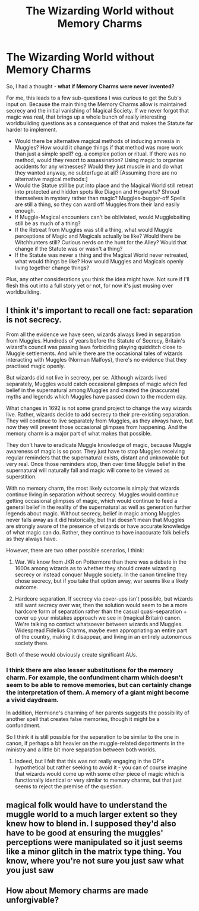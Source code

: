 #+TITLE: The Wizarding World without Memory Charms

* The Wizarding World without Memory Charms
:PROPERTIES:
:Author: Avalon1632
:Score: 12
:DateUnix: 1603474422.0
:DateShort: 2020-Oct-23
:FlairText: Discussion
:END:
So, I had a thought - *what if Memory Charms were never invented?*

For me, this leads to a few sub-questions I was curious to get the Sub's input on. Because the main thing the Memory Charms allow is maintained secrecy and the initial vanishing of Magical Society. If we never forgot that magic was real, that brings up a whole bunch of really interesting worldbuilding questions as a consequence of that and makes the Statute far harder to implement.

- Would there be alternative magical methods of inducing amnesia in Muggles? How would it change things if that method was more work than just a simple spell? eg. a complex potion or ritual. If there was no method, would they resort to assassination? Using magic to organise accidents for any witnesses? Would they just muscle in and do what they wanted anyway, no subterfuge at all? [Assuming there are no alternative magical methods:]
- Would the Statue still be put into place and the Magical World still retreat into protected and hidden spots like Diagon and Hogwarts? Shroud themselves in mystery rather than magic? Muggles-bugger-off Spells are still a thing, so they can ward off Muggles from their land easily enough.
- If Muggle-Magical encounters can't be obliviated, would Mugglebaiting still be as much of a thing?
- If the Retreat from Muggles was still a thing, what would Muggle perceptions of Magic and Magicals actually be like? Would there be Witchhunters still? Curious nerds on the hunt for the Alley? Would that change if the Statute was or wasn't a thing?
- If the Statute was never a thing and the Magical World never retreated, what would things be like? How would Muggles and Magicals openly living together change things?

Plus, any other considerations you think the idea might have. Not sure if I'll flesh this out into a full story yet or not, for now it's just musing over worldbuilding.


** I think it's important to recall one fact: separation is not secrecy.

From all the evidence we have seen, wizards always lived in separation from Muggles. Hundreds of years before the Statute of Secrecy, Britain's wizard's council was passing laws forbidding playing quidditch close to Muggle settlements. And while there are the occasional tales of wizards interacting with Muggles (Norman Malfoys), there's no evidence that they practised magic openly.

But wizards did not live in secrecy, per se. Although wizards lived separately, Muggles would catch occasional glimpses of magic which fed belief in the supernatural among Muggles and created the (inaccurate) myths and legends which Muggles have passed down to the modern day.

What changes in 1692 is not some grand project to change the way wizards live. Rather, wizards decide to add secrecy to their pre-existing separation. They will continue to live separately from Muggles, as they always have, but now they will prevent those occasional glimpses from happening. And the memory charm is a major part of what makes that possible.

They don't have to eradicate Muggle knowledge of magic, because Muggle awareness of magic is so poor. They just have to stop Muggles receiving regular reminders that the supernatural exists, distant and unknowable but very real. Once those reminders stop, then over time Muggle belief in the supernatural will naturally fall and magic will come to be viewed as superstition.

With no memory charm, the most likely outcome is simply that wizards continue living in separation without secrecy. Muggles would continue getting occasional glimpses of magic, which would continue to feed a general belief in the reality of the supernatural as well as generation further legends about magic. Without secrecy, belief in magic among Muggles never falls away as it did historically, but that doesn't mean that Muggles are strongly aware of the presence of wizards or have accurate knowledge of what magic can do. Rather, they continue to have inaccurate folk beliefs as they always have.

However, there are two other possible scenarios, I think:

1. War. We know from JKR on Pottermore than there was a debate in the 1600s among wizards as to whether they should create wizarding secrecy or instead conquer Muggle society. In the canon timeline they chose secrecy, but if you take that option away, war seems like a likely outcome.

2. Hardcore separation. If secrecy via cover-ups isn't possible, but wizards still want secrecy over war, then the solution would seem to be a more hardcore form of separation rather than the casual quasi-separation + cover up your mistakes approach we see in (magical Britain) canon. We're talking no contact whatsoever between wizards and Muggles. Widespread Fidelius Charms, maybe even appropriating an entire part of the country, making it disappear, and living in an entirely autonomous society there.

Both of these would obviously create significant AUs.
:PROPERTIES:
:Author: Taure
:Score: 6
:DateUnix: 1603483751.0
:DateShort: 2020-Oct-23
:END:

*** I think there are also lesser substitutions for the memory charm. For example, the confundment charm which doesn't seem to be able to remove memories, but can certainly change the interpretation of them. A memory of a giant might become a vivid daydream.

In addition, Hermione's charming of her parents suggests the possibility of another spell that creates false memories, though it might be a confundment.

So I think it is still possible for the separation to be similar to the one in canon, if perhaps a bit heavier on the muggle-related departments in the ministry and a little bit more separation between both worlds.
:PROPERTIES:
:Author: Impossible-Poetry
:Score: 2
:DateUnix: 1603499650.0
:DateShort: 2020-Oct-24
:END:

**** Indeed, but I felt that this was not really engaging in the OP's hypothetical but rather seeking to avoid it - you can of course imagine that wizards would come up with some other piece of magic which is functionally identical or very similar to memory charms, but that just seems to reject the premise of the question.
:PROPERTIES:
:Author: Taure
:Score: 1
:DateUnix: 1603529581.0
:DateShort: 2020-Oct-24
:END:


** magical folk would have to understand the muggle world to a much larger extent so they knew how to blend in. I supposed they'd also have to be good at ensuring the muggles' perceptions were manipulated so it just seems like a minor glitch in the matrix type thing. You know, where you're not sure you just saw what you just saw
:PROPERTIES:
:Author: karigan_g
:Score: 1
:DateUnix: 1603492476.0
:DateShort: 2020-Oct-24
:END:


** How about Memory charms are made unforgivable?
:PROPERTIES:
:Author: thomasp3864
:Score: 1
:DateUnix: 1603949477.0
:DateShort: 2020-Oct-29
:END:
